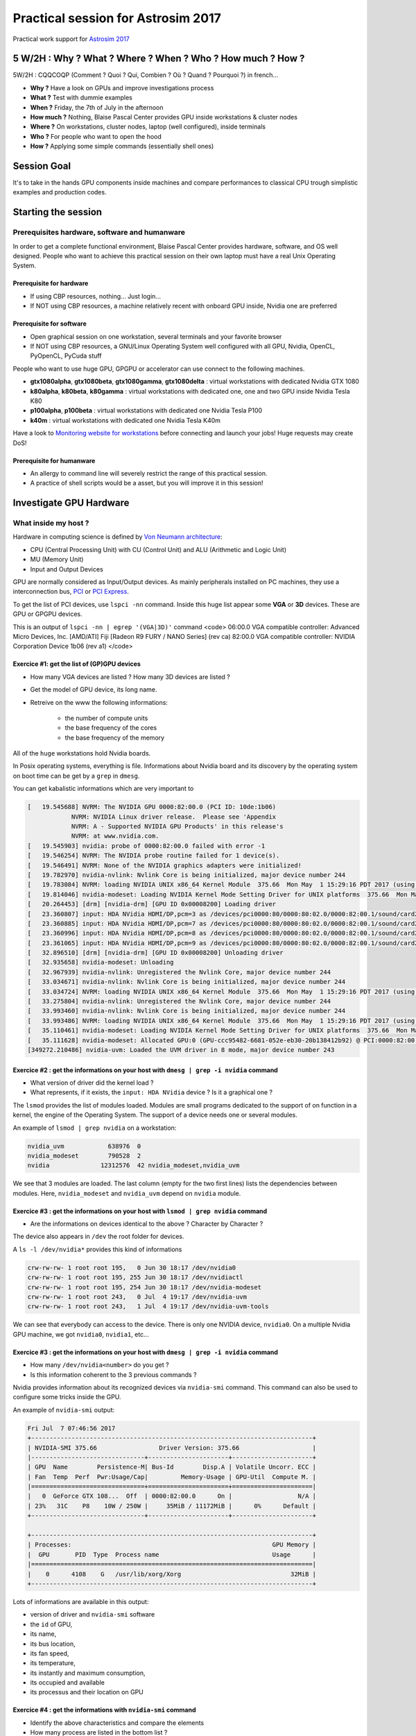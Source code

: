 .. _gpu4dummies:

Practical session for Astrosim 2017
===================================

Practical work support for `Astrosim 2017 <https://astrosim.sciencesconf.org/>`_

5 W/2H : Why ? What ? Where ? When ? Who ? How much ? How ?
-----------------------------------------------------------

5W/2H : CQQCOQP (Comment ? Quoi ? Qui, Combien ? Où ? Quand ? Pourquoi ?) in french...

* **Why ?** Have a look on GPUs and improve investigations process
* **What ?** Test with dummie examples
* **When ?** Friday, the 7th of July in the afternoon
* **How much ?** Nothing, Blaise Pascal Center provides GPU inside workstations & cluster nodes 
* **Where ?** On workstations, cluster nodes, laptop (well configured), inside terminals
* **Who ?** For people who want to open the hood 
* **How ?** Applying some simple commands (essentially shell ones)

Session Goal
------------
 
It's to take in the hands GPU components inside machines and compare performances to classical CPU trough simplistic examples and production codes.

Starting the session
--------------------
 
Prerequisites hardware, software and humanware
~~~~~~~~~~~~~~~~~~~~~~~~~~~~~~~~~~~~~~~~~~~~~~
 
In order to get a complete functional environment, Blaise Pascal Center provides hardware, software, and OS well designed. People who want to achieve this practical session on their own laptop must have a real Unix Operating System.

Prerequisite for hardware
"""""""""""""""""""""""""
 
* If using CBP resources, nothing... Just login...
* If NOT using CBP resources, a machine relatively recent with onboard GPU inside, Nvidia one are preferred

Prerequisite for software
"""""""""""""""""""""""""

* Open graphical session on one workstation, several terminals and your favorite browser
* If NOT using CBP resources, a GNU/Linux Operating System well configured with all GPU, Nvidia, OpenCL, PyOpenCL, PyCuda stuff

People who want to use huge GPU, GPGPU or accelerator can use connect to the following machines.

* **gtx1080alpha**, **gtx1080beta**, **gtx1080gamma**, **gtx1080delta** : virtual workstations with dedicated Nvidia GTX 1080
* **k80alpha**, **k80beta**, **k80gamma** : virtual workstations with dedicated one, one and two GPU inside Nvidia Tesla K80
* **p100alpha**, **p100beta** : virtual workstations with dedicated one Nvidia Tesla P100
* **k40m** : virtual workstations with dedicated one Nvidia Tesla K40m

Have a look to `Monitoring website for workstations <http://styx.cbp.ens-lyon.fr/ganglia/?r=hour&cs=&ce=&m=load_one&s=by+name&c=Workstations>`_ before connecting and launch your jobs! Huge requests may create DoS!

Prerequisite for humanware
""""""""""""""""""""""""""

* An allergy to command line will severely restrict the range of this practical session.
* A practice of shell scripts would be a asset, but you will improve it in this session!

Investigate GPU Hardware
------------------------

What inside my host ?
~~~~~~~~~~~~~~~~~~~~~

Hardware in computing science is defined by `Von Neumann architecture <https://upload.wikimedia.org/wikipedia/commons/e/e5/Von_Neumann_Architecture.svg>`_:

* CPU (Central Processing Unit) with CU (Control Unit) and ALU (Arithmetic and Logic Unit)
* MU (Memory Unit)
* Input and Output Devices

GPU are normally considered as Input/Output devices. As mainly peripherals installed on PC machines, they use a interconnection bus, `PCI <https://en.wikipedia.org/wiki/Conventional_PCI>`_ or `PCI Express <https://en.wikipedia.org/wiki/PCI_Express>`_.

To get the list of PCI devices, use ``lspci -nn`` command. Inside this huge list appear some **VGA** or **3D** devices. These are GPU or GPGPU devices.

This is an output of ``lspci -nn | egrep '(VGA|3D)'`` command
<code>
06:00.0 VGA compatible controller: Advanced Micro Devices, Inc. [AMD/ATI] Fiji [Radeon R9 FURY / NANO Series] (rev ca)
82:00.0 VGA compatible controller: NVIDIA Corporation Device 1b06 (rev a1)
</code>

Exercice #1: get the list of (GP)GPU devices
""""""""""""""""""""""""""""""""""""""""""""

* How many VGA devices are listed ? How many 3D devices are listed ?
* Get the model of GPU device, its long name.
* Retreive on the www the following informations:

    * the number of compute units
    * the base frequency of the cores
    * the base frequency of the memory

All of the ``huge`` workstations hold Nvidia boards. 

In Posix operating systems, everything is file. Informations about Nvidia board and its discovery by the operating system on boot time can be get by a ``grep`` in ``dmesg``.

You can get kabalistic informations which are very important to

.. code-block:: bash

    [   19.545688] NVRM: The NVIDIA GPU 0000:82:00.0 (PCI ID: 10de:1b06)
                NVRM: NVIDIA Linux driver release.  Please see 'Appendix
                NVRM: A - Supported NVIDIA GPU Products' in this release's
                NVRM: at www.nvidia.com.
    [   19.545903] nvidia: probe of 0000:82:00.0 failed with error -1
    [   19.546254] NVRM: The NVIDIA probe routine failed for 1 device(s).
    [   19.546491] NVRM: None of the NVIDIA graphics adapters were initialized!
    [   19.782970] nvidia-nvlink: Nvlink Core is being initialized, major device number 244
    [   19.783084] NVRM: loading NVIDIA UNIX x86_64 Kernel Module  375.66  Mon May  1 15:29:16 PDT 2017 (using threaded interrupts)
    [   19.814046] nvidia-modeset: Loading NVIDIA Kernel Mode Setting Driver for UNIX platforms  375.66  Mon May  1 14:33:30 PDT 2017
    [   20.264453] [drm] [nvidia-drm] [GPU ID 0x00008200] Loading driver
    [   23.360807] input: HDA NVidia HDMI/DP,pcm=3 as /devices/pci0000:80/0000:80:02.0/0000:82:00.1/sound/card2/input19
    [   23.360885] input: HDA NVidia HDMI/DP,pcm=7 as /devices/pci0000:80/0000:80:02.0/0000:82:00.1/sound/card2/input20
    [   23.360996] input: HDA NVidia HDMI/DP,pcm=8 as /devices/pci0000:80/0000:80:02.0/0000:82:00.1/sound/card2/input21
    [   23.361065] input: HDA NVidia HDMI/DP,pcm=9 as /devices/pci0000:80/0000:80:02.0/0000:82:00.1/sound/card2/input22
    [   32.896510] [drm] [nvidia-drm] [GPU ID 0x00008200] Unloading driver
    [   32.935658] nvidia-modeset: Unloading
    [   32.967939] nvidia-nvlink: Unregistered the Nvlink Core, major device number 244
    [   33.034671] nvidia-nvlink: Nvlink Core is being initialized, major device number 244
    [   33.034724] NVRM: loading NVIDIA UNIX x86_64 Kernel Module  375.66  Mon May  1 15:29:16 PDT 2017 (using threaded interrupts)
    [   33.275804] nvidia-nvlink: Unregistered the Nvlink Core, major device number 244
    [   33.993460] nvidia-nvlink: Nvlink Core is being initialized, major device number 244
    [   33.993486] NVRM: loading NVIDIA UNIX x86_64 Kernel Module  375.66  Mon May  1 15:29:16 PDT 2017 (using threaded interrupts)
    [   35.110461] nvidia-modeset: Loading NVIDIA Kernel Mode Setting Driver for UNIX platforms  375.66  Mon May  1 14:33:30 PDT 2017
    [   35.111628] nvidia-modeset: Allocated GPU:0 (GPU-ccc95482-6681-052e-eb30-20b138412b92) @ PCI:0000:82:00.0
    [349272.210486] nvidia-uvm: Loaded the UVM driver in 8 mode, major device number 243

Exercice #2 : get the informations on your host with ``dmesg | grep -i nvidia`` command
"""""""""""""""""""""""""""""""""""""""""""""""""""""""""""""""""""""""""""""""""""""""

* What version of driver did the kernel load ?
* What represents, if it exists, the ``input: HDA NVidia`` device ? Is it a graphical one ?

The ``lsmod`` provides the list of modules loaded. Modules are small programs dedicated to the support of on function in a kernel, the engine of the Operating System. The support of a device needs one or several modules. 

An example of ``lsmod | grep nvidia`` on a workstation:

.. code-block:: bash

    nvidia_uvm            638976  0
    nvidia_modeset        790528  2
    nvidia              12312576  42 nvidia_modeset,nvidia_uvm

We see that 3 modules are loaded. The last column (empty for the two first lines) lists the dependencies between modules. Here, ``nvidia_modeset`` and ``nvidia_uvm`` depend on ``nvidia`` module.

Exercice #3 : get the informations on your host with ``lsmod | grep nvidia`` command 
""""""""""""""""""""""""""""""""""""""""""""""""""""""""""""""""""""""""""""""""""""

* Are the informations on devices identical to the above ? Character by Character ?

The device also appears in ``/dev`` the root folder for devices. 

A ``ls -l /dev/nvidia*`` provides this kind of informations

.. code-block:: bash

    crw-rw-rw- 1 root root 195,   0 Jun 30 18:17 /dev/nvidia0
    crw-rw-rw- 1 root root 195, 255 Jun 30 18:17 /dev/nvidiactl
    crw-rw-rw- 1 root root 195, 254 Jun 30 18:17 /dev/nvidia-modeset
    crw-rw-rw- 1 root root 243,   0 Jul  4 19:17 /dev/nvidia-uvm
    crw-rw-rw- 1 root root 243,   1 Jul  4 19:17 /dev/nvidia-uvm-tools

We can see that everybody can access to the device. There is only one NVIDIA device, ``nvidia0``. On a multiple Nvidia GPU machine, we got ``nvidia0``, ``nvidia1``, etc...

Exercice #3 : get the informations on your host with ``dmesg | grep -i nvidia`` command
"""""""""""""""""""""""""""""""""""""""""""""""""""""""""""""""""""""""""""""""""""""""

* How many ``/dev/nvidia<number>`` do you get ?
* Is this information coherent to the 3 previous commands ?

Nvidia provides information about its recognized devices via ``nvidia-smi`` command. This command can also be used to configure some tricks inside the GPU.

An example of ``nvidia-smi`` output:

.. code-block:: bash

    Fri Jul  7 07:46:56 2017       
    +-----------------------------------------------------------------------------+
    | NVIDIA-SMI 375.66                 Driver Version: 375.66                    |
    |-------------------------------+----------------------+----------------------+
    | GPU  Name        Persistence-M| Bus-Id        Disp.A | Volatile Uncorr. ECC |
    | Fan  Temp  Perf  Pwr:Usage/Cap|         Memory-Usage | GPU-Util  Compute M. |
    |===============================+======================+======================|
    |   0  GeForce GTX 108...  Off  | 0000:82:00.0      On |                  N/A |
    | 23%   31C    P8    10W / 250W |     35MiB / 11172MiB |      0%      Default |
    +-------------------------------+----------------------+----------------------+
                                                                                
    +-----------------------------------------------------------------------------+
    | Processes:                                                       GPU Memory |
    |  GPU       PID  Type  Process name                               Usage      |
    |=============================================================================|
    |    0      4108    G   /usr/lib/xorg/Xorg                              32MiB |
    +-----------------------------------------------------------------------------+

Lots of informations are available in this output:
  
* version of driver and ``nvidia-smi`` software
* the ``id`` of GPU, 
* its name, 
* its bus location, 
* its fan speed, 
* its temperature, 
* its instantly and maximum consumption, 
* its occupied and available
* its processus and their location on GPU

Exercice #4 : get the informations with ``nvidia-smi`` command
""""""""""""""""""""""""""""""""""""""""""""""""""""""""""""""

* Identify the above characteristics and compare the elements
* How many process are listed in the bottom list ?

As we see in the introduction on GPU, programming them can be achieved with several ways. The first, for Nvidia devices, is to use CUDA environment. The problem is that it's impossible to reuse your program on other platform or compare directly with CPU. `OpenCL <https://www.khronos.org/opencl/>`_ is a more agnostic way.

On the workstations in CBP, all available implementations of OpenCL are available.

The command ``clinfo`` provides informations about devices. Here is an example of a short output with ``clinfo '-l'``:

.. code-block:: bash

    Platform #0: Clover
    Platform #1: Portable Computing Language
    `-- Device #0: pthread-Intel(R) Xeon(R) CPU E5-2665 0 @ 2.40GHz
    Platform #2: NVIDIA CUDA
    `-- Device #0: GeForce GTX 1080 Ti
    Platform #3: Intel(R) OpenCL
    `-- Device #0:        Intel(R) Xeon(R) CPU E5-2665 0 @ 2.40GHz
    Platform #4: AMD Accelerated Parallel Processing
    `-- Device #0: Intel(R) Xeon(R) CPU E5-2665 0 @ 2.40GHz

* The ``#0`` **Clover** implementation is a GPU one, based on Open Source drivers of GNU/Linux and provided by `Mesa <https://en.wikipedia.org/wiki/Mesa_%28computer_graphics%29>`_
* The ``#1`` **Portable Computing Language** is a CPU one. Not very efficient but Open Source.
* The ``#2`` **NVIDIA CUDA** implementation is a GPU one. The devices detected are listed below
* The ``#3`` **Intel(R) OpenCL** implementation is a CPU one. Provided by Intel, very efficient but FP results are sometimes strange.
* The ``#4`` **AMD Accelerated Parallel Processing** is a CPU one. Provided by AMD, rather efficient, the oldest one.

Exercice #5 : get the informations with ``clinfo -l`` command
"""""""""""""""""""""""""""""""""""""""""""""""""""""""""""""

* Identify and compare with list above.
* How many graphical devices do you get ?

The command ``clinfo`` without options provides lots (to much...) informations. You can restrict them for example to several attributes as ``Platform Name``, ``Device Name``, ``Max compute``, ``Max clock``.

On the example platform, the command ``clinfo | egrep '(Platform Name|Device Name|Max compute|Max clock)'`` provides the output:

.. code-block:: bash

    Platform Name                                   Clover
    Platform Name                                   Portable Computing Language
    Platform Name                                   NVIDIA CUDA
    Platform Name                                   Intel(R) OpenCL
    Platform Name                                   AMD Accelerated Parallel Processing
    Platform Name                                   Clover
    Platform Name                                   Portable Computing Language
    Device Name                                     pthread-Intel(R) Xeon(R) CPU E5-2665 0 @ 2.40GHz
    Max compute units                               32
    Max clock frequency                             2401MHz
    Platform Name                                   NVIDIA CUDA
    Device Name                                     GeForce GTX 1080 Ti
    Max compute units                               28
    Max clock frequency                             1582MHz
    Platform Name                                   Intel(R) OpenCL
    Device Name                                     Intel(R) Xeon(R) CPU E5-2665 0 @ 2.40GHz
    Max compute units                               32
    Max clock frequency                             2400MHz
    Platform Name                                   AMD Accelerated Parallel Processing
    Device Name                                     Intel(R) Xeon(R) CPU E5-2665 0 @ 2.40GHz
    Max compute units                               32
    Max clock frequency                             1200MHz

Exercice #6 : get the informations with the previous and filtered ``clinfo`` command
""""""""""""""""""""""""""""""""""""""""""""""""""""""""""""""""""""""""""""""""""""

* Compare the informations between CPU implementations. Why these differencies ?
* Compare the number of compute units to the number you find on WWW. 
* Compare the frequencies to the frequencies found on WWW.

Exploration with original one : xGEMM
-------------------------------------

From BLAS to xGEMM : implementations
~~~~~~~~~~~~~~~~~~~~~~~~~~~~~~~~~~~~

In the lecture about the GPUs, we present the GPU as a great matrix multiplier. On of the most common Linear Algebra librairies is BLAS one, formelly `Basic Linear Algebra Subprograms <https://en.wikipedia.org/wiki/Basic_Linear_Algebra_Subprograms>`_.

These subprograms can be considered as //standard// one. Lots of implementations exist on all architectures. On GPU, Nvidia provides its version with `cuBLAS <http://docs.nvidia.com/cuda/cublas/index.html>`_ and AMD release in Open Source its OpenCL implementation `clBLAS <https://github.com/clMathLibraries/clBLAS>`_. 

On CPU, Intel sells its optimized implementation in `MKL librairies <https://software.intel.com/en-us/mkl>`_ but an Open Source equivalent, `OpenBLAS <http://www.openblas.net/>`_. Several others implementations exist and are deployed on CBP machines : `ATLAS <http://math-atlas.sourceforge.net/>`_ and `GSL <https://www.gnu.org/software/gsl/>`_.

The implementation on Matrix Multiply in BLAS librairies is ``xGEMM``, with ``x`` to be replaced by ``S``, ``D``, ``C`` and ``Z`` respectively for Simple precision (32 bits), Double precision (64 bits), Complex & Simple precision, Complex & Double precision.

Test examples 
~~~~~~~~~~~~~

Inside ``/scratch/Astrosim2017/xGEMM`` are programs implementing xGEMM for simple ``xGEMM_SP_<version>`` or double ``xGEMM_DP_<version>``:

* ``fblas`` using ATLAS libraries
* ``openblas`` using OpenBLAS libraries
* ``gsl`` using GSL librairies
* ``cublas`` using cuBLAS libraries with internal memory management
* ``thunking`` using cuBLAS libraries with external memory management

The source code and ``Makefile`` using to compile these examples is available in tarball at:

* on workstations: ``/scratch/AstroSim2017/xGEMM_EQ_170707.tgz``
* on website: `xGEMM_EQ_170707.tgz <http://www.cbp.ens-lyon.fr/emmanuel.quemener/documents/Astrosim2017/xGEMM_EQ_170707.tgz>`_

The program call with ``-h`` option provides tiny informations to launch it. Input parameters are:

* size of square matrix
* number of iterations

The output provides:

* the mean elapsed time of each cycle
* the number of estimated GFlops
* the error estimated by the difference between trace of matrix multiply results

Examples on runs on the several implementations:

.. code-block:: bash

    # ./xGEMM_SP_fblas 1000 10 1 0
    Using FBLAS: 10 iterations for 1000x1000 matrix

    Duration of each cycle : 0.2133281000 s
    Number of GFlops : 18.741 
    Error 0.0000000000

    # ./xGEMM_SP_gsl 1000 10 1 0
    Using GSL: 10 iterations for 1000x1000 matrix

    Duration of each cycle : 8.1447937000 s
    Number of GFlops : 0.491 
    Error 0.0000000000

    # ./xGEMM_SP_openblas 1000 1000 1 0
    Using CBLAS: 1000 iterations for 1000x1000 matrix

    Duration of each cycle : 0.0161011820 s
    Number of GFlops : 248.305 
    Error 0.0000000000

    # ./xGEMM_SP_cublas 1000 1000 1 0
    Using CuBLAS: 1000 iterations for 1000x1000 matrix

    Duration of memory allocation : 0.6675190000 s
    Duration of memory free : 0.0004700000 s
    Duration of each cycle : 0.0005507960 s
    Number of GFlops : 7258.586 
    Error 0.0000000000

    # ./xGEMM_SP_thunking 1000 1000 1 0
    Using CuBLAS/Thunking: 1000 iterations for 1000x1000 matrix

    Duration of each cycle : 0.0143951160 s
    Number of GFlops : 277.733 
    Error 0.0000000000

    # ./xGEMM_SP_clblas 1000 1000 1 0
    Using CLBLAS: 1000 iterations for 1000x1000 matrix on (1,0)
    Device (1,0): GeForce GTX 1080 Ti

    Duration of memory allocation : 0.6057190000 s
    Duration of memory free : 0.0049670000 s
    Duration of each cycle : 0.0029998720 s
    Number of GFlops : 1332.724 
    Error 0.0000000000

Exercice #6 : launch ``xGEMM_<precision>_<implementation>`` with different sizes and iterations
"""""""""""""""""""""""""""""""""""""""""""""""""""""""""""""""""""""""""""""""""""""""""""""""

* Which on the CPU implementations is the powerful
* Increase the size of matrix to ``2000``, ``4000``, ``8000`` on GPU and check the results
* Move from simple precision to double precision (SP to DP) and examine the elapsed time on CPU
* Move from simple precision to double precision (SP to DP) and examine the elapsed time on GPU

Exploration with dummie codes
-----------------------------

Pi Monte Carlo, a Compute Bound Example
~~~~~~~~~~~~~~~~~~~~~~~~~~~~~~~~~~~~~~~

The ``PiXPU.py`` code is a implementation of PiMC Pi Dart Dash on GPU, on OpenCL and CUDA devices. It's useful to evaluate que compute power of *PU devices as, CPU, GPU (both Nvidia, AMD and Intel), and CPU through the 3 implementations. 

It's available on:

* on file: ``/scratch/AstroSim2017/PiXPU.py`` on workstations
* on website: `PiXPU.py <http://www.cbp.ens-lyon.fr/emmanuel.quemener/documents/Astrosim2017/PiXPU.py>`_

Copy the ``PiXPU.py`` inside your folder to use it

.. code-block:: bash

    mkdir /scratch/$USER
    cd /scratch/$USER
    cp /scratch/AstroSim2017/PiXPU.py /scratch/$USER

The documentation is available by the call of ``/scratch/$USER/PiXPU.py -h``:

.. code-block:: bash

    PiXPU.py -o (Out of Core Metrology) -c (Print Curves) -d <DeviceId> -g <CUDA/OpenCL> -i <Iterations> -b <BlocksBegin> -e <BlocksEnd> -s <BlocksStep> -f <ThreadsFirst> -l <ThreadsLast> -t <ThreadssTep> -r <RedoToImproveStats> -m <SHR3/CONG/MWC/KISS> -v <INT32/INT64/FP32/FP64>

    Informations about devices detected under OpenCL API:
    Device #0 from The pocl project of type *PU : pthread-Intel(R) Xeon(R) CPU E5-2620 0 @ 2.00GHz
    Device #1 from NVIDIA Corporation of type *PU : GeForce GTX TITAN
    Device #2 from Intel(R) Corporation of type *PU : Intel(R) Xeon(R) CPU E5-2620 0 @ 2.00GHz
    Device #3 from Advanced Micro Devices, Inc. of type *PU : Intel(R) Xeon(R) CPU E5-2620 0 @ 2.00GHz

    Informations about devices detected under CUDA API:
    Device #0 of type GPU : GeForce GTX TITAN

The ``-h`` also detects the OpenCL and CUDA devices and sends each an ID which must be used for their specific call. 

.. code-block:: bash

    Devices Identification : [0]
    GpuStyle used : OpenCL
    Iterations : 1000000
    Number of Blocks on begin : 1
    Number of Blocks on end : 1
    Step on Blocks : 1
    Number of Threads on begin : 1
    Number of Threads on end : 1
    Step on Threads : 1
    Number of redo : 1
    Metrology done out of XPU : False
    Type of Marsaglia RNG used : MWC
    Type of variable : FP32
    Device #0 from The pocl project of type xPU : pthread-Intel(R) Xeon(R) CPU E5-2665 0 @ 2.40GHz
    Device #1 from NVIDIA Corporation of type xPU : GeForce GTX 1080 Ti
    Device #2 from Intel(R) Corporation of type xPU : Intel(R) Xeon(R) CPU E5-2665 0 @ 2.40GHz
    Device #3 from Advanced Micro Devices, Inc. of type xPU : Intel(R) Xeon(R) CPU E5-2665 0 @ 2.40GHz
    ('CPU/GPU selected: ', 'pthread-Intel(R) Xeon(R) CPU E5-2665 0 @ 2.40GHz')
    Pi estimation 3.14192800
    0.03 0.03 0.00 0.03 0.03 37357749 37357749 0 37357749 37357749

Two file are created by default:

* ``Pi_FP32_MWC_xPU_OpenCL_1_1_1_1_01000000_Device0_InMetro_titan.npz``
* ``Pi_FP32_MWC_xPU_OpenCL_1_1_1_1_01000000_Device0_InMetro_titan``

Exercice #7 : explore ``PiXPU.py`` with several simple configurations pour ``PR=1``
"""""""""""""""""""""""""""""""""""""""""""""""""""""""""""""""""""""""""""""""""""

* Without any parameters (the default ones) : 

    * what is the selected device ? How many itops (iterative operations per second) do you reach ?
* With only the device parameter as ``-d 1`` to select ``#1`` for all the available devices :

    * What are the different ratios between the devices ? Which one is the most powerful ?
* With the selector of device and increasing the number of iterations and the number of redo :

    * What arrive to itops values ? What is the typical variability on results ?

.. code-block:: bash
    
    /scratch/$USER/PiXPU.py

.. code-block:: bash

    /scratch/$USER/PiXPU.py -d 1
    /scratch/$USER/PiXPU.py -d 2
    /scratch/$USER/PiXPU.py -d 3

.. code-block:: bash

    /scratch/$USER/PiXPU.py -d 0 -i 100000000 -r 10
    /scratch/$USER/PiXPU.py -d 1 -i 100000000 -r 10
    /scratch/$USER/PiXPU.py -d 2 -i 100000000 -r 10
    /scratch/$USER/PiXPU.py -d 3 -i 100000000 -r 10

Exercice #8 : explore ``PiXPU.py`` by increasing the Parallel Rate ``PR``
"""""""""""""""""""""""""""""""""""""""""""""""""""""""""""""""""""""""""

* With a PR from ``1`` to ``64`` set by ``-b`` and ``-e``, a the number of iterations of 1 billion, and 10 times and on default device
    
    * How decrease the elapsed time of 
* With the selector of device and increasing the number of iterations and the number of redo :
    
    * What arrive to itops values ? What is the typical variability on results ?

.. code-block:: bash
    
    ./PiXPU.py -d 0 -b 1 -e 32 -i 1000000000 -r 10

In this case, we define a gnuplot config file as follow. Adapt to your files and configuration.

.. code-block:: bash

    set xlabel 'Parallel Rate'
    set ylabel 'Itops'
    plot 'Pi_FP32_MWC_xPU_OpenCL_1_64_1_1_1000000000_Device0_InMetro_titan' using 1:9 title 'CPU with OpenCL'

.. image:: ../../_static/Plateformes/pimc_1_64_cpu.png
    :class: img-fluid center
    :alt: Image pimc_1_64_cpu

Exercice #9 : explore ``PiXPU.py`` with large PR on GPU (mostly power of 2)
"""""""""""""""""""""""""""""""""""""""""""""""""""""""""""""""""""""""""""

* Explore with ``PR`` from ``2048`` to ``32768`` with a 128 step
* For which ``PR`` the itops is the higher on you device ?

To explore on this platform the GPU device (device #1) from 2048 to 32768 as parallel rates with a step of 128 and 1000000000 iterations: 

.. code-block:: bash

    ./PiXPU.py -d 1 -b 2048 -e $((2048*16)) -s 128 -i 10000000000 -r 10

Output files are: 

* ``Pi_FP32_MWC_xPU_OpenCL_2048_32768_1_1_1000000000_Device1_InMetro_titan.npz``
* ``Pi_FP32_MWC_xPU_OpenCL_2048_32768_1_1_1000000000_Device1_InMetro_titan``

In this case, you can define a gnuplot config file

.. code-block:: bash

    set xlabel 'Parallel Rate'
    set ylabel 'Itops'
    plot 'Pi_FP32_MWC_xPU_OpenCL_2048_32768_1_1_10000000000_Device1_InMetro_titan' using 1:9 title 'GTX 1080 Ti'

.. image:: ../../_static/Plateformes/pimc_2048_32768_gtx1080ti.png
    :class: img-fluid center
    :alt: Image pimc_2048_32768_gtx1080ti

Exercice #10 : explore ``PiXPU.py`` with around a large ``PR``
""""""""""""""""""""""""""""""""""""""""""""""""""""""""""""""

.. code-block:: bash
    
    ./PiXPU.py -d 1 -b $((2048-8)) -e $((2048+8)) -i 10000000000 -r 10

* ``Pi_FP32_MWC_xPU_OpenCL_2040_2056_1_1_10000000000_Device1_InMetro_titan``
* ``Pi_FP32_MWC_xPU_OpenCL_2040_2056_1_1_10000000000_Device1_InMetro_titan.npz``

In this case, you can define a gnuplot config file

.. code-block:: bash

    set xlabel 'Parallel Rate'
    set ylabel 'Itops'
    plot 'Pi_FP32_MWC_xPU_OpenCL_2040_2056_1_1_10000000000_Device1_InMetro_titan' using 1:9 title 'GTX 1080 Ti'

.. image:: ../../_static/Plateformes/pimc_2040_2056_gtx1080ti.png
    :class: img-fluid center
    :alt: Image pimc_2040_2056_gtx1080ti

NBody, a simplistic simulator
~~~~~~~~~~~~~~~~~~~~~~~~~~~~~

The ``NBody.py`` code is a implementation of N-Body kepkerian system on OpenCL devices. 

It's available on:

* on file: ``/scratch/AstroSim2017/NBody.py`` on workstations
* on website: `NBody.py <http://www.cbp.ens-lyon.fr/emmanuel.quemener/documents/Astrosim2017/NBody.py>`_

Launch the code with a ``N=2`` on ``1000`` iterations with a graphical output

.. code-block:: bash

    python NBody.py -n 2 -g -i 1000 

.. image:: ../../_static/Plateformes/nbody_n2_gpu.png
    :class: img-fluid center
    :alt: Image nbody_n2_gpu

Exercice #10 : explore ``NBody.py`` with different devices
""""""""""""""""""""""""""""""""""""""""""""""""""""""""""

Exercice #11 : explore ``NBody.py`` with steps and iterations
"""""""""""""""""""""""""""""""""""""""""""""""""""""""""""""

Exercice #12 : explore ``NBody.py`` with Double Precision
"""""""""""""""""""""""""""""""""""""""""""""""""""""""""

Exploration with production codes
---------------------------------

PKDGRAV3
~~~~~~~~
